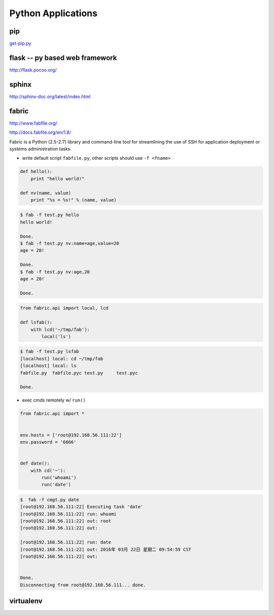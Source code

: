 ===================
Python Applications
===================

pip
===

`get-pip.py <https://bootstrap.pypa.io/get-pip.py>`_


flask -- py based web framework
===============================


http://flask.pocoo.org/

sphinx
======

http://sphinx-doc.org/latest/index.html


fabric
======

http://www.fabfile.org/

http://docs.fabfile.org/en/1.8/

Fabric is a Python (2.5-2.7) library and command-line tool for streamlining the use of SSH for application deployment or systems administration tasks.

- write default script ``fabfile.py``, other scripts should use ``-f <fname>``

.. code-block:: python

    def hello():
        print "hello world!"

    def nv(name, value)
        print "%s = %s!" % (name, value)


.. code-block:: console

    $ fab -f test.py hello
    hello world!

    Done.
    $ fab -f test.py nv:name=age,value=20
    age = 20!

    Done.
    $ fab -f test.py nv:age,20
    age = 20!

    Done.


.. code-block:: python

    from fabric.api import local, lcd

    def lsfab():
        with lcd('~/tmp/fab'):
            local('ls')


.. code-block:: console

    $ fab -f test.py lsfab
    [localhost] local: cd ~/tmp/fab
    [localhost] local: ls
    fabfile.py  fabfile.pyc test.py     test.pyc

    Done.


- exec cmds remotely w/ ``run()``

.. code-block:: python

    from fabric.api import *


    env.hosts = ['root@192.168.56.111:22']
    env.password = '6666'


    def date():
        with cd('~'):
            run('whoami')
            run('date')

.. code-block:: console

    $  fab -f cmgt.py date
    [root@192.168.56.111:22] Executing task 'date'
    [root@192.168.56.111:22] run: whoami
    [root@192.168.56.111:22] out: root
    [root@192.168.56.111:22] out:

    [root@192.168.56.111:22] run: date
    [root@192.168.56.111:22] out: 2016年 03月 22日 星期二 09:54:59 CST
    [root@192.168.56.111:22] out:


    Done.
    Disconnecting from root@192.168.56.111... done.





virtualenv
==========


